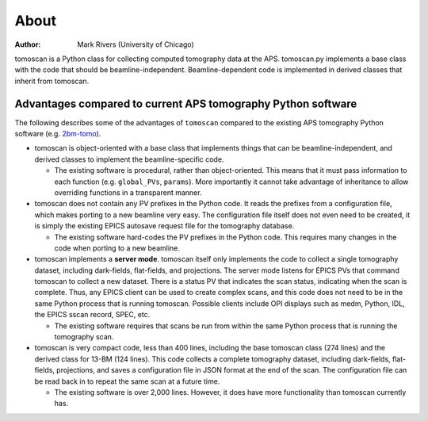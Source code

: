 =====
About
=====

:author: Mark Rivers (University of Chicago)

.. _2bm-tomo: https://github.com/xray-imaging/2bm-tomo

tomoscan is a Python class for collecting computed tomography data at the APS. 
tomoscan.py implements a base class with the code that should be beamline-independent.  
Beamline-dependent code is implemented in derived classes that inherit from tomoscan.


Advantages compared to current APS tomography Python software
=============================================================

The following describes some of the advantages of ``tomoscan`` compared to the existing 
APS tomography Python software (e.g. `2bm-tomo`_).

- tomoscan is object-oriented with a base class that implements things that
  can be beamline-independent, and derived classes to implement the beamline-specific
  code.

  - The existing software is procedural, rather than object-oriented.  This means that it
    must pass information to each function (e.g. ``global_PVs``, ``params``).
    More importantly it cannot take advantage of inheritance to allow overriding
    functions in a transparent manner.

- tomoscan does not contain any PV prefixes in the Python code.  It reads the prefixes
  from a configuration file, which makes porting to a new beamline very easy.
  The configuration file itself does not even need to be created, it is simply
  the existing EPICS autosave request file for the tomography database.

  - The existing software hard-codes the PV prefixes in the Python code. This
    requires many changes in the code when porting to a new beamline.

- tomoscan implements a **server mode**.  tomoscan itself only implements the code
  to collect a single tomography dataset, including dark-fields, flat-fields, and projections.
  The server mode listens for EPICS PVs that command tomoscan to collect a new dataset.
  There is a status PV that indicates the scan status, indicating when the scan is complete.
  Thus, any EPICS client can be used to create complex scans, and this code does not need to be
  in the same Python process that is running tomoscan.  Possible clients include OPI displays
  such as medm, Python, IDL, the EPICS sscan record, SPEC, etc.

  - The existing software requires that scans be run from within the same Python process that is running
    the tomography scan.

- tomoscan is very compact code, less than 400 lines, including the base tomoscan class (274 lines) 
  and the derived class for 13-BM (124 lines).  
  This code collects a complete tomography dataset, including dark-fields, flat-fields, projections, 
  and saves a configuration file in JSON format at the end of the scan.
  The configuration file can be read back in to repeat the same scan at a future time.

  - The existing software is over 2,000 lines.  However, it does have more functionality than tomoscan
    currently has. 